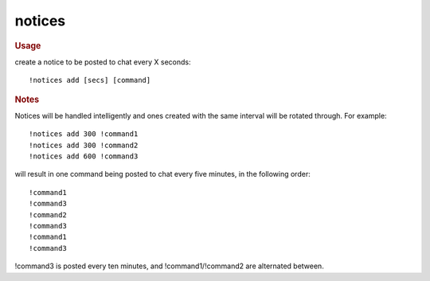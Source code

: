 notices
-------

.. rubric:: Usage

create a notice to be posted to chat every X seconds::

    !notices add [secs] [command]

.. rubric:: Notes

Notices will be handled intelligently and ones created with the same interval will be rotated through. For example::

    !notices add 300 !command1
    !notices add 300 !command2
    !notices add 600 !command3

will result in one command being posted to chat every five minutes, in the following order::

    !command1
    !command3
    !command2
    !command3
    !command1
    !command3

!command3 is posted every ten minutes, and !command1/!command2 are alternated between.
